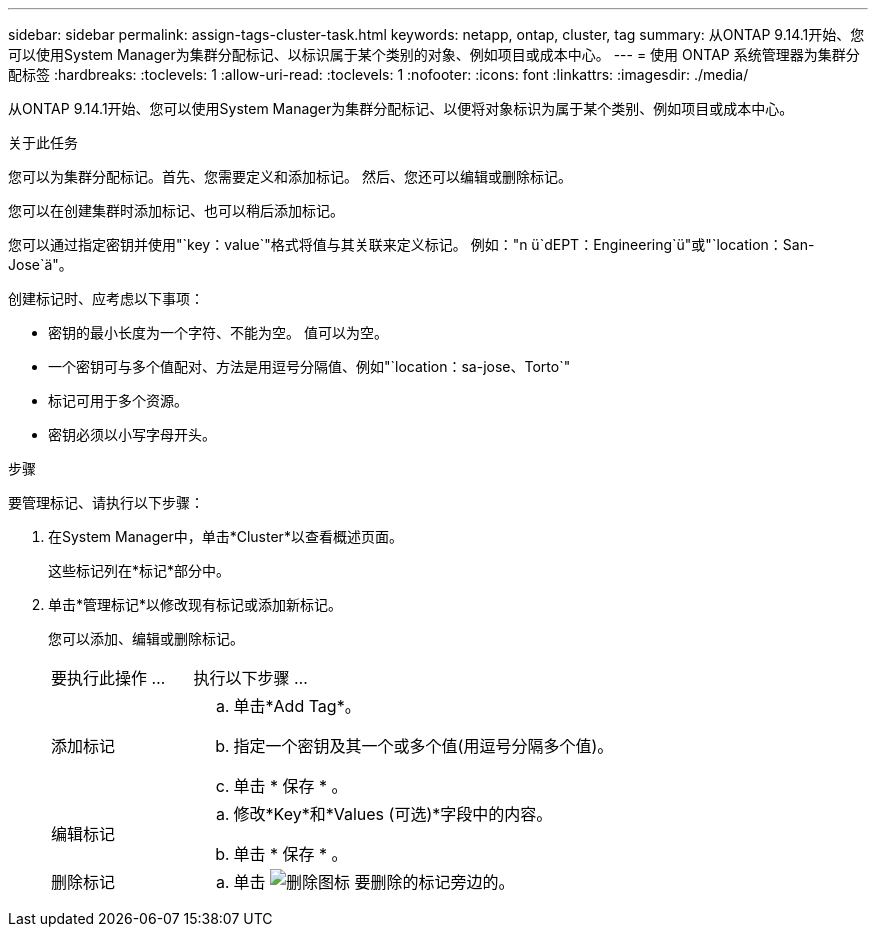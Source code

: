 ---
sidebar: sidebar 
permalink: assign-tags-cluster-task.html 
keywords: netapp, ontap, cluster, tag 
summary: 从ONTAP 9.14.1开始、您可以使用System Manager为集群分配标记、以标识属于某个类别的对象、例如项目或成本中心。 
---
= 使用 ONTAP 系统管理器为集群分配标签
:hardbreaks:
:toclevels: 1
:allow-uri-read: 
:toclevels: 1
:nofooter: 
:icons: font
:linkattrs: 
:imagesdir: ./media/


[role="lead"]
从ONTAP 9.14.1开始、您可以使用System Manager为集群分配标记、以便将对象标识为属于某个类别、例如项目或成本中心。

.关于此任务
您可以为集群分配标记。首先、您需要定义和添加标记。  然后、您还可以编辑或删除标记。

您可以在创建集群时添加标记、也可以稍后添加标记。

您可以通过指定密钥并使用"`key：value`"格式将值与其关联来定义标记。  例如："n ü`dEPT：Engineering`ü"或"`location：San-Jose`ä"。

创建标记时、应考虑以下事项：

* 密钥的最小长度为一个字符、不能为空。  值可以为空。
* 一个密钥可与多个值配对、方法是用逗号分隔值、例如"`location：sa-jose、Torto`"
* 标记可用于多个资源。
* 密钥必须以小写字母开头。


.步骤
要管理标记、请执行以下步骤：

. 在System Manager中，单击*Cluster*以查看概述页面。
+
这些标记列在*标记*部分中。

. 单击*管理标记*以修改现有标记或添加新标记。
+
您可以添加、编辑或删除标记。

+
[cols="25,75"]
|===


| 要执行此操作 ... | 执行以下步骤 ... 


 a| 
添加标记
 a| 
.. 单击*Add Tag*。
.. 指定一个密钥及其一个或多个值(用逗号分隔多个值)。
.. 单击 * 保存 * 。




 a| 
编辑标记
 a| 
.. 修改*Key*和*Values (可选)*字段中的内容。
.. 单击 * 保存 * 。




 a| 
删除标记
 a| 
.. 单击 image:../media/icon_trash_can_white_bg.gif["删除图标"] 要删除的标记旁边的。


|===

